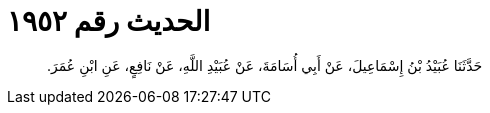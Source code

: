 
= الحديث رقم ١٩٥٢

[quote.hadith]
حَدَّثَنَا عُبَيْدُ بْنُ إِسْمَاعِيلَ، عَنْ أَبِي أُسَامَةَ، عَنْ عُبَيْدِ اللَّهِ، عَنْ نَافِعٍ، عَنِ ابْنِ عُمَرَ‏.‏
